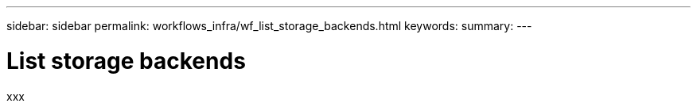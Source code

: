 ---
sidebar: sidebar
permalink: workflows_infra/wf_list_storage_backends.html
keywords:
summary:
---

= List storage backends
:hardbreaks:
:nofooter:
:icons: font
:linkattrs:
:imagesdir: ./media/

[.lead]
xxx
